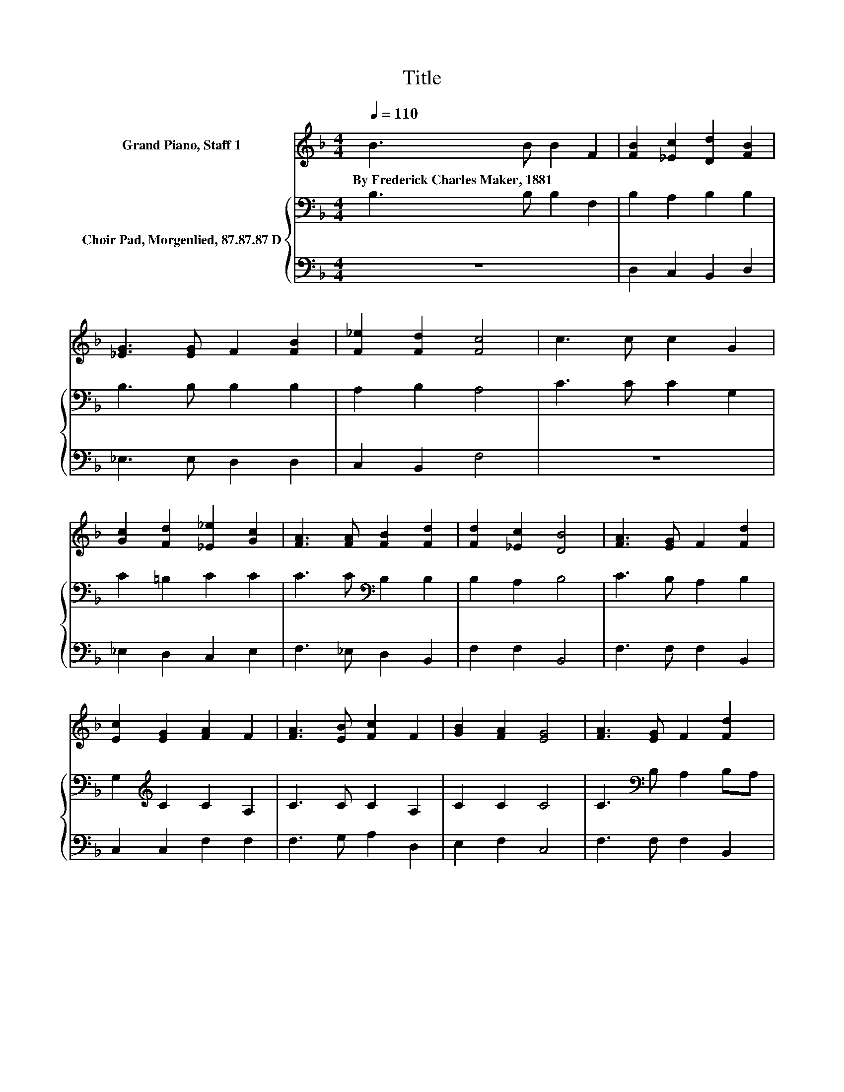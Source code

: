 X:1
T:Title
%%score 1 { 2 | 3 }
L:1/8
Q:1/4=110
M:4/4
K:F
V:1 treble nm="Grand Piano, Staff 1"
V:2 bass nm="Choir Pad, Morgenlied, 87.87.87 D"
V:3 bass 
V:1
 B3 B B2 F2 | [FB]2 [_Ec]2 [Dd]2 [FB]2 | [_EG]3 [EG] F2 [FB]2 | [F_e]2 [Fd]2 [Fc]4 | c3 c c2 G2 | %5
w: By~Frederick~Charles~Maker,~1881 * * *|||||
 [Gc]2 [Fd]2 [_E_e]2 [Gc]2 | [FA]3 [FA] [FB]2 [Fd]2 | [Fd]2 [_Ec]2 [DB]4 | [FA]3 [EG] F2 [Fd]2 | %9
w: ||||
 [Ec]2 [EG]2 [FA]2 F2 | [FA]3 [EB] [Fc]2 F2 | [GB]2 [FA]2 [EG]4 | [FA]3 [EG] F2 [Fd]2 | %13
w: ||||
 [Ec]2 G2 [FA]2 F2 | [FA]3 [EA] [Fc]2 [FB]2 | [FA]2 [EG]2 F4 | B3 B B2 F2 | %17
w: ||||
 [FB]2 [_Ec]2 [Dd]2 [FB]2 | [_EG]3 [EG] F2 [FB]2 | [F_e]2 [Fd]2 [Fc]4 | c3 c c2 G2 | %21
w: ||||
 [Gc]2 [Fd]2 [_E_e]2 [Gc]2 | [FA]3 [FA] [FB]2 [Fd]2 | [Bf]2 [Af]2 B4- | B4 z4 |] %25
w: ||||
V:2
 B,3 B, B,2 F,2 | B,2 A,2 B,2 B,2 | B,3 B, B,2 B,2 | A,2 B,2 A,4 | C3 C C2 G,2 | C2 =B,2 C2 C2 | %6
 C3 C[K:bass] B,2 B,2 | B,2 A,2 B,4 | C3 B, A,2 B,2 | G,2[K:treble] C2 C2 A,2 | C3 C C2 A,2 | %11
 C2 C2 C4 | C3[K:bass] B, A,2 B,A, | G,2[K:treble] C2 C2 A,2 | C3 B, A,2 D2 | C2[K:bass] B,2 A,4 | %16
 B,3 B, B,2 F,2 | B,2 A,2 B,2 B,2 | B,3 B, B,2 B,2 | A,2 B,2 A,4 | C3 C C2 G,2 | C2 =B,2 C2 C2 | %22
 C3 C B,2 B,2 | D2 _E2 D4- | D4 z4 |] %25
V:3
 z8 | D,2 C,2 B,,2 D,2 | _E,3 E, D,2 D,2 | C,2 B,,2 F,4 | z8 | _E,2 D,2 C,2 E,2 | %6
 F,3 _E, D,2 B,,2 | F,2 F,2 B,,4 | F,3 F, F,2 B,,2 | C,2 C,2 F,2 F,2 | F,3 G, A,2 D,2 | %11
 E,2 F,2 C,4 | F,3 F, F,2 B,,2 | C,2 E,2 F,2 F,2 | F,3 G, z2 B,2 | z2 C,2 F,4 | z8 | %17
 D,2 C,2 B,,2 D,2 | _E,3 E, D,2 D,2 | C,2 B,,2 F,4 | z8 | _E,2 D,2 C,2 E,2 | F,3 _E, D,2 B,,2 | %23
 [F,,F,]2 [F,,F,]2 [B,,B,]4- | [B,,B,]4 z4 |] %25

